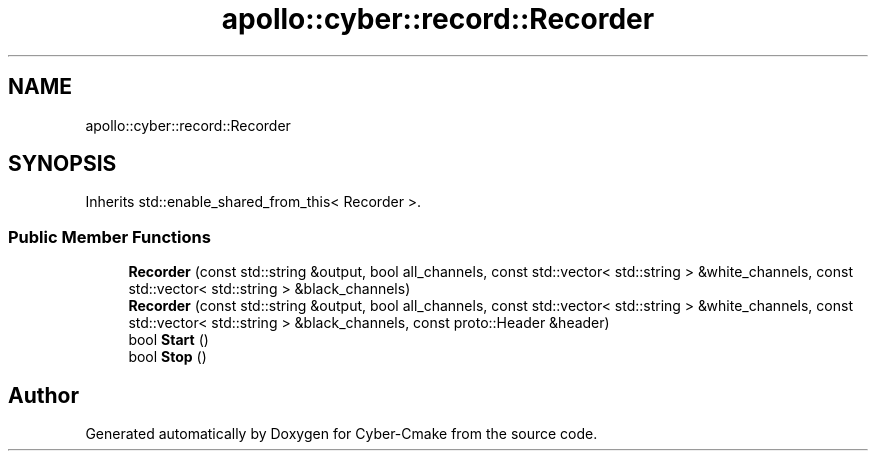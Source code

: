 .TH "apollo::cyber::record::Recorder" 3 "Thu Aug 31 2023" "Cyber-Cmake" \" -*- nroff -*-
.ad l
.nh
.SH NAME
apollo::cyber::record::Recorder
.SH SYNOPSIS
.br
.PP
.PP
Inherits std::enable_shared_from_this< Recorder >\&.
.SS "Public Member Functions"

.in +1c
.ti -1c
.RI "\fBRecorder\fP (const std::string &output, bool all_channels, const std::vector< std::string > &white_channels, const std::vector< std::string > &black_channels)"
.br
.ti -1c
.RI "\fBRecorder\fP (const std::string &output, bool all_channels, const std::vector< std::string > &white_channels, const std::vector< std::string > &black_channels, const proto::Header &header)"
.br
.ti -1c
.RI "bool \fBStart\fP ()"
.br
.ti -1c
.RI "bool \fBStop\fP ()"
.br
.in -1c

.SH "Author"
.PP 
Generated automatically by Doxygen for Cyber-Cmake from the source code\&.
